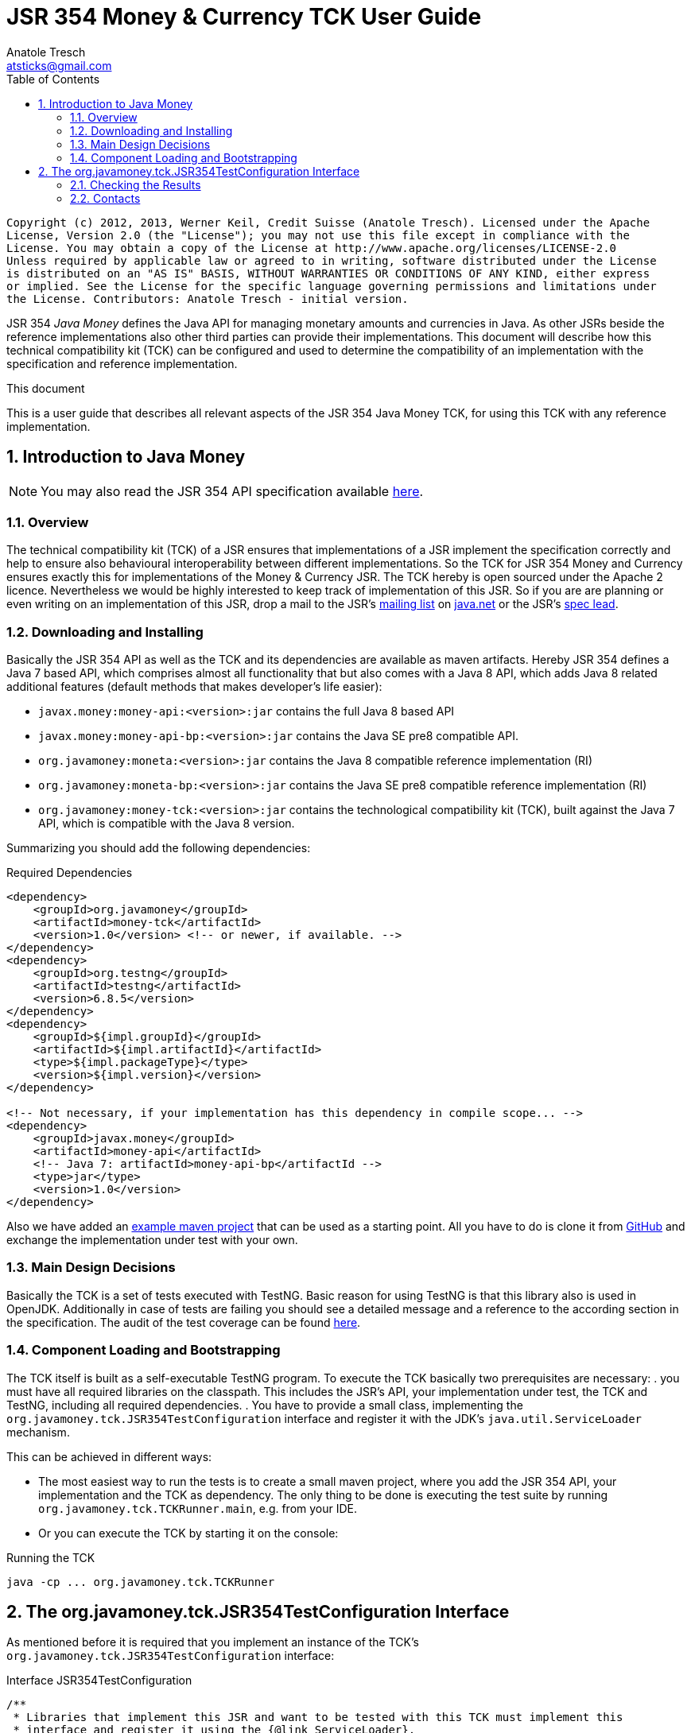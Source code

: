 JSR 354 Money & Currency TCK User Guide
=======================================
Anatole Tresch <atsticks@gmail.com>
:Author Initials: ATR
:source-highlighter: coderay
:toc:
:icons:
:numbered:
:website: http://javamoney.org/
:imagesdir: src\main\asciidoc\images
:iconsdir: src\main\asciidoc\images/icons
:data-uri:

---------------------------------------------------------------------------------------------------
Copyright (c) 2012, 2013, Werner Keil, Credit Suisse (Anatole Tresch). Licensed under the Apache
License, Version 2.0 (the "License"); you may not use this file except in compliance with the
License. You may obtain a copy of the License at http://www.apache.org/licenses/LICENSE-2.0
Unless required by applicable law or agreed to in writing, software distributed under the License
is distributed on an "AS IS" BASIS, WITHOUT WARRANTIES OR CONDITIONS OF ANY KIND, either express
or implied. See the License for the specific language governing permissions and limitations under
the License. Contributors: Anatole Tresch - initial version.
---------------------------------------------------------------------------------------------------

JSR 354 'Java Money' defines the Java API for managing monetary amounts and currencies in Java. As other
JSRs beside the reference implementations also other third parties can provide their implementations. This document will
describe how this technical compatibility kit (TCK) can be configured and used to determine the compatibility of an
implementation with the specification and reference implementation.

.This document
**********************************************************************
This is a user guide that describes all relevant aspects of the JSR 354
Java Money TCK, for using this TCK with any reference implementation.

**********************************************************************


Introduction to Java Money
--------------------------

[NOTE]
You may also read the JSR 354 API specification available https://jcp.org/en/jsr/detail?id=354[here].

Overview
~~~~~~~~

The technical compatibility kit (TCK) of a JSR ensures that implementations of a JSR implement the specification
correctly and help to ensure also behavioural interoperability between different implementations. So the
TCK for JSR 354 Money and Currency ensures exactly this for implementations of the Money & Currency JSR.
The TCK hereby is open sourced under the Apache 2 licence. Nevertheless we would be highly interested to keep track of
implementation of this JSR. So if you are are planning or even writing on an implementation of this JSR, drop a mail to
the JSR's mailto:jcurrency_mail@javamoney.java.net[mailing list] on http://java.net/project/JavaMoney[java.net] or the
JSR's mailto:atsticks@java.net[spec lead].


Downloading and Installing
~~~~~~~~~~~~~~~~~~~~~~~~~~

Basically the JSR 354 API as well as the TCK and its dependencies are available as maven artifacts.
Hereby JSR 354 defines a Java 7 based API, which comprises almost all functionality that but
also comes with a Java 8 API, which adds Java 8 related additional features (default
methods that makes developer's life easier):

* +javax.money:money-api:<version>:jar+ contains the full Java 8 based API
* +javax.money:money-api-bp:<version>:jar+ contains the Java SE pre8 compatible API.
* +org.javamoney:moneta:<version>:jar+ contains the Java 8 compatible reference implementation (RI)
* +org.javamoney:moneta-bp:<version>:jar+ contains the Java SE pre8 compatible reference implementation (RI)
* +org.javamoney:money-tck:<version>:jar+ contains the technological compatibility kit (TCK), built against
  the Java 7 API, which is compatible with the Java 8 version.

Summarizing you should add the following dependencies:

[source, xml]
.Required Dependencies
---------------------------------------------------------------------------------------
<dependency>
    <groupId>org.javamoney</groupId>
    <artifactId>money-tck</artifactId>
    <version>1.0</version> <!-- or newer, if available. -->
</dependency>
<dependency>
    <groupId>org.testng</groupId>
    <artifactId>testng</artifactId>
    <version>6.8.5</version>
</dependency>
<dependency>
    <groupId>${impl.groupId}</groupId>
    <artifactId>${impl.artifactId}</artifactId>
    <type>${impl.packageType}</type>
    <version>${impl.version}</version>
</dependency>

<!-- Not necessary, if your implementation has this dependency in compile scope... -->
<dependency>
    <groupId>javax.money</groupId>
    <artifactId>money-api</artifactId>
    <!-- Java 7: artifactId>money-api-bp</artifactId -->
    <type>jar</type>
    <version>1.0</version>
</dependency>
---------------------------------------------------------------------------------------

Also we have added an https://github.com/JavaMoney/jsr354-ritest[example maven project] that can be used as a starting
point. All you have to do is clone it from https://github.com/JavaMoney/jsr354-ritest[GitHub] and exchange the
implementation under test with your own.

Main Design Decisions
~~~~~~~~~~~~~~~~~~~~~

Basically the TCK is a set of tests executed with TestNG. Basic reason for using TestNG is that this library also is
used in OpenJDK. Additionally in case of tests are failing you should see a detailed message and a reference to the
according section in the specification. The audit of the test coverage can be found
https://github.com/JavaMoney/jsr354-tck/blob/master/coverage-report[here].

Component Loading and Bootstrapping
~~~~~~~~~~~~~~~~~~~~~~~~~~~~~~~~~~~

The TCK itself is built as a self-executable TestNG program. To execute the TCK basically two prerequisites are
necessary:
. you must have all required libraries on the classpath. This includes the JSR's API, your implementation under test,
  the TCK and TestNG, including all required dependencies.
. You have to provide a small class, implementing the +org.javamoney.tck.JSR354TestConfiguration+ interface and
  register it with the JDK's +java.util.ServiceLoader+ mechanism.

This can be achieved in different ways:

* The most easiest way to run the tests is to create a small maven project, where you add the JSR 354 API, your
implementation and the TCK as dependency. The only thing to be done is executing the test suite by running
+org.javamoney.tck.TCKRunner.main+, e.g. from your IDE.
* Or you can execute the TCK by starting it on the console:

[source, listing]
.Running the TCK
---------------------------------------------------------------------------------------
java -cp ... org.javamoney.tck.TCKRunner
---------------------------------------------------------------------------------------

The org.javamoney.tck.JSR354TestConfiguration Interface
-------------------------------------------------------

As mentioned before it is required that you implement an instance of the TCK's
+org.javamoney.tck.JSR354TestConfiguration+ interface:

[source, java]
.Interface JSR354TestConfiguration
---------------------------------------------------------------------------------------
/**
 * Libraries that implement this JSR and want to be tested with this TCK must implement this
 * interface and register it using the {@link ServiceLoader}.
 *
 * @author Anatole Tresch
 */
public interface JSR354TestConfiguration{

    /**
     * Return a collection with all {@link MonetaryAmount} classes that are implemented. The list
     * must not be empty and should contain <b>every</b> amount class implemented.<br/>
     * This enables the TCK to check in addition to the basic implementation compliance, if
     * according {@link MonetaryAmountFactoryProviderSpi} are registered/available correctly.
     *
     * @return a collection with all implemented amount classes, not null.
     */
    Collection<Class> getAmountClasses();

    /**
     * List a collection of {@link CurrencyUnit} implementation.<br/>
     * This enables the TCK to check the basic implementation compliance,
     *
     * @return
     */
    Collection<Class> getCurrencyClasses();


    /**
     * This method allows to let instances of MonetaryOperator to be tested for requirements and recommendations.
     *
     * @return the list of operators to be checked, not null. It is allowed to return an empty list here, which will
     * disable TCK tests for MonetaryOperator instances.
     */
    Collection<MonetaryOperator> getMonetaryOperators4Test();

}
---------------------------------------------------------------------------------------

Following find the example implementation that is used for testing the _moneta_ reference implementation:

[source,java]
.TestSetup for the Moneta Reference Implementation
---------------------------------------------------------------------------------------
/**
 * Created by Anatole on 14.06.2014.
 */
public final class MonetaTCKSetup implements JSR354TestConfiguration{

    @Override
    public Collection<Class> getAmountClasses() {
            return Arrays
                    .asList(new Class[]{FastMoney.class,FastMoney.class});
    }

    @Override
    public Collection<Class> getCurrencyClasses() {
        try{
            return Arrays
                    .asList(new Class[] { Class.forName("org.javamoney.moneta.internal.JDKCurrencyAdapter")});
        }
        catch(ClassNotFoundException e){
            e.printStackTrace();
            throw new RuntimeException("Currency class not lodable: org.javamoney.moneta.internal.JDKCurrencyAdapter");
        }
    }

    @Override
    public Collection<MonetaryOperator> getMonetaryOperators4Test(){
        List<MonetaryOperator> ops = new ArrayList<>();
        ops.add(MonetaryFunctions.majorPart());
        ops.add(MonetaryFunctions.minorPart());
        ops.add(MonetaryFunctions.percent(BigDecimal.ONE));
        ops.add(MonetaryFunctions.percent(3.5));
        ops.add(MonetaryFunctions.permil(10.3));
        ops.add(MonetaryFunctions.permil(BigDecimal.ONE));
        ops.add(MonetaryFunctions.permil(10.5, MathContext.DECIMAL32));
        ops.add(MonetaryFunctions.reciprocal());
        ops.add(Monetary.getRounding());
        ops.add(MonetaryConversions.getConversion("EUR"));
        return ops;
    }

}
---------------------------------------------------------------------------------------

You must register your implementation with the +java.util.ServiceLoader+. This is done by adding the
following configuration file to your classpath:

[source, listing]
.Configuring the TCK Test Setup
---------------------------------------------------------------------------------------
META-INF
  \_ services
      \_ org.javamoney.tck.JSR354TestConfiguration
---------------------------------------------------------------------------------------

The 'org.javamoney.tck.JSR354TestConfiguration' file should contain exactly one line with the fully qualified
class name of your implementation provided:

[source, listing]
.Contents of the org.javamoney.tck.JSR354TestConfiguration file
---------------------------------------------------------------------------------------
com.mycomp.mymoney-lib.TCKSetup
---------------------------------------------------------------------------------------



Checking the Results
~~~~~~~~~~~~~~~~~~~~

Test execution is logged verbosely on the runtime console. Additionally after TCK execution you should find a folder
+tck-results+ within your working directory, containing the TestNG result in html (index.html) or xml format. Find
following an example output from testing the reference implementation:

[source, listing]
.Example TCK Console Output
---------------------------------------------------------------------------------------
... (Basic Trace Output)

===============================================
JSR354-TCK - Commons, version 1.0
Total tests run: 219, Failures: 0, Skips: 0
===============================================


*****************************************************************************************
**** JSR 354 - Money & Currency, Technical Compatibility Kit, version 1.0
*****************************************************************************************

Executed on Sun Aug 24 00:38:44 CEST 2014

[SUCCESS] 4.2.1 Ensure registered CurrencyUnit classes are Comparable.(ModellingCurrenciesTest#testCurrencyClassesComparable)
[SUCCESS] 4.2.1 Ensure registered CurrencyUnit classes implement hashCode.(ModellingCurrenciesTest#testCurrencyClassesEqualsHashcode)
[SUCCESS] 4.2.1 Test currencies provided have correct ISO 3-letter currency codes.(ModellingCurrenciesTest#testEnforce3LetterCode4ISO)
[SUCCESS] 4.2.1 Ensure TCK has CurrencyUnit classes configured.(ModellingCurrenciesTest#testEnsureCurrencyUnit)
[SUCCESS] 4.2.1 Test currencies provided equal at least currencies from java.util.Currency.(ModellingCurrenciesTest#testEqualISOCurrencies)
[SUCCESS] 4.2.1 Test currencies provided have correct default fraction digits and numeric code.(ModellingCurrenciesTest#testISOCodes)
[SUCCESS] 4.2.1 Ensure registered CurrencyUnit classes implement equals.(ModellingCurrenciesTest#testImplementsEquals)
[SUCCESS] 4.2.1 Ensure registered CurrencyUnit classes are serializable.(ModellingCurrenciesTest#testImplementsSerializable)
[SUCCESS] 4.2.1 Ensure registered CurrencyUnit classes are immutable.(ModellingCurrenciesTest#testIsImmutable)
[SUCCESS] 4.2.2 For each amount class, test absolute().(ModellingMonetaryTest#testAbsolute)
[SUCCESS] 4.2.2 For each amount class, check m1.add(m2), m1, m2 = mixed fractions.(ModellingMonetaryTest#testAddMixedFractions)
[SUCCESS] 4.2.2 For each amount class, check m1.add(m2), m1, m2 = mixed ints.(ModellingMonetaryTest#testAddMixedIntegers)
[SUCCESS] 4.2.2 For each amount class, check m1.add(m2), m1 <0, m2<0.(ModellingMonetaryTest#testAddNegativeIntegers)
[SUCCESS] 4.2.2 For each amount class, check m1.add(m2), m2 is fraction.(ModellingMonetaryTest#testAddPositiveFractions)
[SUCCESS] 4.2.2 For each amount class, check m1.add(m2), m1 >0, m2>0.(ModellingMonetaryTest#testAddPositiveIntegers)
[SUCCESS] 4.2.2 For each amount class, ensure ArithemticException is thrown when adding exceeding values.(ModellingMonetaryTest#testAdd_ExceedsCapabilities)
[SUCCESS] 4.2.2 For each amount class, ensure currency compatibility is working.(ModellingMonetaryTest#testAdd_IncompatibleCurrencies)
[SUCCESS] 4.2.2 For each amount class, ensure NullPointerException is thrown when calling m.add(null).(ModellingMonetaryTest#testAdd_Null)
[SUCCESS] 4.2.2 For each amount class, ensure m2 = m1,add(0) -> m1==m2.(ModellingMonetaryTest#testAdd_Zero)
[SUCCESS] 4.2.2 Ensure amount can be created with all default currencies.(ModellingMonetaryTest#testCurrencyCode)
[SUCCESS] 4.2.2 For each amount class, ensure correct division.(ModellingMonetaryTest#testDivide)
[SUCCESS] 4.2.2 For each amount class, ensure correct divideAndRemainder().(ModellingMonetaryTest#testDivideAndRemainder)
[SUCCESS] 4.2.2 For each amount class, ensure divideAndRemainder(null) throws a NullPointerException.(ModellingMonetaryTest#testDivideAndRemainderNull)
[SUCCESS] 4.2.2 For each amount class, ensure divideAndRemainder(1) returns same instance.(ModellingMonetaryTest#testDivideAndRemainderOne)
[SUCCESS] 4.2.2 For each amount class, ensure correct divideAndRemainderZero().(ModellingMonetaryTest#testDivideAndRemainderZero)
[SUCCESS] 4.2.2 For each amount class, ensure divide by null throws NullPointerException.(ModellingMonetaryTest#testDivideNull)
[SUCCESS] 4.2.2 For each amount class, ensure divide 1 returns same instance.(ModellingMonetaryTest#testDivideOne)
[SUCCESS] 4.2.2 For each amount class, ensure correct division with int values.(ModellingMonetaryTest#testDivideToIntegralValue)
[SUCCESS] 4.2.2 For each amount class, ensure divide(0) throws ArithmeticException.(ModellingMonetaryTest#testDivideZero)
[SUCCESS] 4.2.2 Ensure Monetary.getAmountTypes() is not null and not empty.(ModellingMonetaryTest#testEnsureMonetaryAmount)
[SUCCESS] 4.2.2 Ensure amounts created return correct getMonetaryContext().(ModellingMonetaryTest#testGetMonetaryContext)
[SUCCESS] 4.2.2 Ensure amounts created return correct getNumber().(ModellingMonetaryTest#testGetNumber)
[SUCCESS] 4.2.2 For each amount class, test iis immutable.(ModellingMonetaryTest#testImmutable)
[SUCCESS] 4.2.2 For each amount class, test is Comparable.(ModellingMonetaryTest#testImplementComparable)
[SUCCESS] 4.2.2 For each amount class, test implements equals().(ModellingMonetaryTest#testImplementsEquals)
[SUCCESS] 4.2.2 For each amount class, test implements hashCode().(ModellingMonetaryTest#testImplementsHashCode)
[SUCCESS] 4.2.2 For each amount class, test isNegative().(ModellingMonetaryTest#testIsNegative)
[SUCCESS] 4.2.2 For each amount class, test isNegativeOrZero().(ModellingMonetaryTest#testIsNegativeOrZero)
[SUCCESS] 4.2.2 For each amount class, test isPositive().(ModellingMonetaryTest#testIsPositive)
[SUCCESS] 4.2.2 For each amount class, test isPositiveOrZero().(ModellingMonetaryTest#testIsPositiveOrZero)
[SUCCESS] 4.2.2 For each amount class, test isZero().(ModellingMonetaryTest#testIsZero)
[SUCCESS] 4.2.2 For each amount class, test isZero(), advanced.(ModellingMonetaryTest#testIsZeroAdvanced)
[SUCCESS] 4.2.2 For each amount class, access factory and create amounts.(ModellingMonetaryTest#testMonetaryAmountFactories)
[SUCCESS] 4.2.2 For each amount class, check multiple instances are not equal.(ModellingMonetaryTest#testMonetaryAmountFactories_CreateWithCurrencies)
[SUCCESS] 4.2.2 For each amount class, check new amounts with explcit MonetaryContext.(ModellingMonetaryTest#testMonetaryAmountFactories_CreateWithMonetaryContext)
[SUCCESS] 4.2.2 For each amount class, check new amounts are not equal for different currencies and contexts.(ModellingMonetaryTest#testMonetaryAmountFactories_CreateWithMonetaryContextNumberAndCurrency)
[SUCCESS] 4.2.2 For each amount class, access factory and create amounts, ensure amounts are equal if theyshould.(ModellingMonetaryTest#testMonetaryAmountFactories_InstancesMustBeEqual)
[SUCCESS] 4.2.2 For each amount class, check new amounts are not equal.(ModellingMonetaryTest#testMonetaryAmountFactories_InstantesMustBeNotEqual)
[SUCCESS] 4.2.2 For each amount class, check isEqualTo().(ModellingMonetaryTest#testMonetaryAmount_isEqualTo)
[SUCCESS] 4.2.2 For each amount class, check isEqualTo(), regardless different MonetaryContext instances.(ModellingMonetaryTest#testMonetaryAmount_isEqualToRegardlessMonetaryContext)
[SUCCESS] 4.2.2 For each amount class, check isEqualTo(), regardless implementation type.(ModellingMonetaryTest#testMonetaryAmount_isEqualToRegardlessType)
[SUCCESS] 4.2.2 For each amount class, check isGreaterThan().(ModellingMonetaryTest#testMonetaryAmount_isGreaterThan)
[SUCCESS] 4.2.2 For each amount class, check isGreaterThanOrEquals().(ModellingMonetaryTest#testMonetaryAmount_isGreaterThanOrEquals)
[SUCCESS] 4.2.2 For each amount class, check isLessThan().(ModellingMonetaryTest#testMonetaryAmount_isLessThan)
[SUCCESS] 4.2.2 For each amount class, check isLessThanOrEqualTo().(ModellingMonetaryTest#testMonetaryAmount_isLessThanOrEqualTo)
[SUCCESS] 4.2.2 For each amount class, ensure multiplication with exceeding values throws ArithmeticException.(ModellingMonetaryTest#testMultiplyExceedsCapabilities)
[SUCCESS] 4.2.2 For each amount class, ensure multiplication of null throws NullPointerException.(ModellingMonetaryTest#testMultiplyNull)
[SUCCESS] 4.2.2 For each amount class, ensure multiplication by one returns same instance.(ModellingMonetaryTest#testMultiplyOne)
[SUCCESS] 4.2.2 For each amount class, ensure correct multiplication of decimal values.(ModellingMonetaryTest#testMultiply_Decimals)
[SUCCESS] 4.2.2 For each amount class, ensure correct multiplication of int values.(ModellingMonetaryTest#testMultiply_Integral)
[SUCCESS] 4.2.2 For each amount class, test negate().(ModellingMonetaryTest#testNegate)
[SUCCESS] 4.2.2 For each amount class, test query().(ModellingMonetaryTest#testQuery)
[SUCCESS] 4.2.2 For each amount class, test query(), MonetaryQuery throws exception, MonetaryException expected.(ModellingMonetaryTest#testQueryInvalidQuery)
[SUCCESS] 4.2.2 For each amount class, test query(null), NullPointerException expected.(ModellingMonetaryTest#testQueryNull)
[SUCCESS] 4.2.2 For each amount class, ensure correct results for remainder.(ModellingMonetaryTest#testRemainder)
[SUCCESS] 4.2.2 For each amount class, ensure remainder(null), throws NullPointerException.(ModellingMonetaryTest#testRemainderNull)
[SUCCESS] 4.2.2 For each amount class, ensure remainder(0), double, throws ArithmeticException.(ModellingMonetaryTest#testRemainderZero_Double)
[SUCCESS] 4.2.2 For each amount class, ensure remainder(0), long, throws ArithmeticException.(ModellingMonetaryTest#testRemainderZero_Long)
[SUCCESS] 4.2.2 For each amount class, ensure remainder(0), Number, throws ArithmeticException.(ModellingMonetaryTest#testRemainderZero_Number)
[SUCCESS] 4.2.2 For each amount class, ensure scaleByPowerOfTen(1) returns correct results.(ModellingMonetaryTest#testScaleByPowerOfTen)
[SUCCESS] 4.2.2 For each amount class, test signum().(ModellingMonetaryTest#testSignum)
[SUCCESS] 4.2.2 For each amount class, ensure correct subtraction of mixed fractions.(ModellingMonetaryTest#testSubtractMixedFractions)
[SUCCESS] 4.2.2 For each amount class, ensure correct subtraction of mixed ints.(ModellingMonetaryTest#testSubtractMixedIntegers)
[SUCCESS] 4.2.2 For each amount class, ensure correct subtraction of negative ints.(ModellingMonetaryTest#testSubtractNegativeIntegers)
[SUCCESS] 4.2.2 For each amount class, ensure correct subtraction of positive fractions.(ModellingMonetaryTest#testSubtractPositiveFractions)
[SUCCESS] 4.2.2 For each amount class, ensure correct subtraction of positive ints.(ModellingMonetaryTest#testSubtractPositiveIntegers)
[SUCCESS] 4.2.2 For each amount class, ensure subtraction with exceeding capabilities throws ArithmeticException.(ModellingMonetaryTest#testSubtract_ExceedsCapabilities)
[SUCCESS] 4.2.2 For each amount class, ensure subtraction with invalid currency throws MonetaryException.(ModellingMonetaryTest#testSubtract_IncompatibleCurrencies)
[SUCCESS] 4.2.2 For each amount class, ensure subtraction with null throws NullPointerException.(ModellingMonetaryTest#testSubtract_Null)
[SUCCESS] 4.2.2 For each amount class, ensure subtraction of 0 returns same instance.(ModellingMonetaryTest#testSubtract_Zero)
[SUCCESS] 4.2.2 For each amount class, test with().(ModellingMonetaryTest#testWith)
[SUCCESS] 4.2.2 For each amount class, test with().(ModellingMonetaryTest#testWith4ProvidedOperators)
[SUCCESS] 4.2.2 Bad case: For each amount class, test with(), operator throws exception.(ModellingMonetaryTest#testWithInvalidOperator)
[SUCCESS] 4.2.2 Bad case: For each amount class, test with(null), expected NullPointerException.(ModellingMonetaryTest#testWithNull)
[SUCCESS] 4.2.2 Bad case: For each amount class, test with(), operator throws exception.(ModellingMonetaryTest#testWithNull4ProvidedOperators)
[SUCCESS] 4.2.6 Ensure MonetaryAmountFactory instances are accessible for all amount types under test.(CreatingMonetaryTest#testAccessToMonetaryAmountFactory)
[SUCCESS] 4.2.6 Bad case: For each MonetaryAmount Factory: Create zero amounts from a factory with an invalid currency.(CreatingMonetaryTest#testMonetaryAmountFactoryCreateAmountsWithInvalidCurrency)
[SUCCESS] 4.2.6 Bad case: For each MonetaryAmount Factory: Create zero amounts from a factory with an invalid MonetaryContext.(CreatingMonetaryTest#testMonetaryAmountFactoryCreateAmountsWithInvalidMonetaryContext)
[SUCCESS] 4.2.6 Bad case: For each MonetaryAmount Factory: Create negative amounts, with no currency, expect MonetaryException.(CreatingMonetaryTest#testMonetaryAmountFactoryCreateNegativeInvalidContext_BadCase)
[SUCCESS] 4.2.6 Bad case: For each MonetaryAmount Factory: Create negative amounts, with invalid currency, expect MonetaryException.(CreatingMonetaryTest#testMonetaryAmountFactoryCreateNegativeInvalidCurrency_BadCase)
[SUCCESS] 4.2.6 Bad case: For each MonetaryAmount Factory: Create negative amounts, with no currency, expect MonetaryException.(CreatingMonetaryTest#testMonetaryAmountFactoryCreateNegativeNoCurrency_BadCase)
[SUCCESS] 4.2.6 For each MonetaryAmount Factory: Create positive amounts.(CreatingMonetaryTest#testMonetaryAmountFactoryCreatePositiveAmountsWitCurrencies)
[SUCCESS] 4.2.6 For each MonetaryAmount Factory: Create positive amounts with explicit MonetaryContext.(CreatingMonetaryTest#testMonetaryAmountFactoryCreatePositiveAmountsWithContexts)
[SUCCESS] 4.2.6 For each MonetaryAmount Factory: Create positive amounts using doubles with explicit MonetaryContext (precision/scale).(CreatingMonetaryTest#testMonetaryAmountFactoryCreatePositiveAmountsWithContexts2)
[SUCCESS] 4.2.6 For each MonetaryAmount Factory: Create positive amounts using BigDecimal with explicit MonetaryContext (precision/scale).(CreatingMonetaryTest#testMonetaryAmountFactoryCreatePositiveAmountsWithContexts3)
[SUCCESS] 4.2.6 Bad case: For each MonetaryAmount Factory: Create positive amounts using invalid numbers, expecting ArithemticException thrown.(CreatingMonetaryTest#testMonetaryAmountFactoryCreatePositiveAmountsWithInvalidNumber)
[SUCCESS] 4.2.6 Bad case: For each MonetaryAmount Factory: Create negative amounts with an invalid currency, expecting MonetaryException thrown.(CreatingMonetaryTest#testMonetaryAmountFactoryCreatePositiveInvalidContext_BadCase)
[SUCCESS] 4.2.6 Bad case: For each MonetaryAmount Factory: Create negative amounts with an invalid currency, expecting MonetaryException thrown.(CreatingMonetaryTest#testMonetaryAmountFactoryCreatePositiveInvalidCurrency_BadCase)
[SUCCESS] 4.2.6 Bad case: For each MonetaryAmount Factory: Create negative amounts without currency, expecting MonetaryException thrown.(CreatingMonetaryTest#testMonetaryAmountFactoryCreatePositiveNoCurrency_BadCase)
[SUCCESS] 4.2.6 Ensure MonetaryAmountFactory instances support creation of 0 amounts, with explicit MonetaryContext.(CreatingMonetaryTest#testMonetaryAmountFactoryCreateZeroAmountsWithDiffContexts)
[SUCCESS] 4.2.6 Ensure MonetaryAmountFactory instances support creation of 0 amounts, with different explicit MonetaryContext.(CreatingMonetaryTest#testMonetaryAmountFactoryCreateZeroAmountsWithDiffContexts2)
[SUCCESS] 4.2.6 Ensure MonetaryAmountFactory instances support creation of 0 amounts, with different explicit MonetaryContext (precision, scale).(CreatingMonetaryTest#testMonetaryAmountFactoryCreateZeroAmountsWithDiffContexts3)
[SUCCESS] 4.2.6 Ensure MonetaryAmountFactory instances support creation of 0 amounts.(CreatingMonetaryTest#testMonetaryAmountFactoryCreateZeroAmountsWithDiffCurrencies)
[SUCCESS] 4.2.6 Ensure MonetaryAmountFactory instances accessible for all amount types under test return correct min/max MonetaryContext.(CreatingMonetaryTest#testMonetaryAmountFactoryMinMaxCapabilities)
[SUCCESS] 4.2.6 Ensure MonetaryAmountFactory instances accessible for all amount types under test return correct min/max MonetaryContext (min <= max).(CreatingMonetaryTest#testMonetaryAmountFactoryMinMaxCapabilities_Compare)
[SUCCESS] 4.2.6 For each MonetaryAmount Factory: Create negative amounts.(CreatingMonetaryTest#testMonetaryAmountFactoryNegativePositiveAmountsWitCurrencies)
[SUCCESS] 4.2.6 For each MonetaryAmount Factory: Create negative amounts, with explicit MonetaryContext.(CreatingMonetaryTest#testMonetaryAmountFactoryNegativePositiveAmountsWithContexts)
[SUCCESS] 4.2.6 For each MonetaryAmount Factory: Create negative amounts, with explicit MonetaryContext.(CreatingMonetaryTest#testMonetaryAmountFactoryNegativePositiveAmountsWithContexts2)
[SUCCESS] 4.2.6 For each MonetaryAmount Factory: Create negative amounts, with explicit MonetaryContext.(CreatingMonetaryTest#testMonetaryAmountFactoryNegativePositiveAmountsWithContexts3)
[SUCCESS] 4.2.6 Bad case: For each MonetaryAmount Factory: Create negative amounts, with invalid numeric value, expect ArithmeticException.(CreatingMonetaryTest#testMonetaryAmountFactoryNegativePositiveAmountsWithInvalidNumber)
[SUCCESS] 4.2.6 Ensure MonetaryAmountFactory instances accessible for all amount types under test return correct amount type.(CreatingMonetaryTest#testMonetaryAmountFactoryReturnsCorrectType)
[SUCCESS] 4.2.2 Checks if a correct Double value is returned, no truncation is allowed to be performed.(ExternalizingNumericValueTest#testDoubleNegative)
[SUCCESS] 4.2.3 Check if a correct double value is returned, truncation is allowed to be performed (but is not necessary).(ExternalizingNumericValueTest#testDoubleValueWithTruncationZero)
[SUCCESS] 4.2.3 Checks if a correct double value is returned, truncation is allowed to be performed.(ExternalizingNumericValueTest#testDoubleWithTruncationNegative)
[SUCCESS] 4.2.3 Checks if a correct Integer value is returned, no truncation is allowed to be performed.(ExternalizingNumericValueTest#testIntegerNegative)
[SUCCESS] 4.2.3 Check if a correct integer value is returned, truncation is allowed to be performed. Check should be done for every JDK type supported.(ExternalizingNumericValueTest#testIntegerValueWithTruncationZero)
[SUCCESS] 4.2.3 Check if a correct integer value is returned, truncation is allowed to be performed..(ExternalizingNumericValueTest#testIntegerWithTruncationNegative)
[SUCCESS] 4.2.3 Check if a correct integer value is returned, no truncation is  allowed to be performed.(ExternalizingNumericValueTest#testIntegerZero)
[SUCCESS] 4.2.3 Checks if a correct negative long value is returned, no truncation is allowed to be performed.(ExternalizingNumericValueTest#testLongNegative)
[SUCCESS] 4.2.3 Check if a correct long value is returned, truncation is allowed to be performed. Check should be done for every JDK type supported.(ExternalizingNumericValueTest#testLongValueWithTruncationZero)
[SUCCESS] 4.2.3 Checks if a correct long value is returned, truncation is allowed to be performed.(ExternalizingNumericValueTest#testLongWithTruncationNegative)
[SUCCESS] 4.2.3 Check if a correct long zero value is returned, no truncation is  allowed to be performed.(ExternalizingNumericValueTest#testLongZero)
[SUCCESS] 4.2.3 Ensure NumberValue numberValue() works correnctly.(ExternalizingNumericValueTest#testNumberTypeNegative)
[SUCCESS] 4.2.3 Checks if number type is not null and returning a concrete (no abstract class or interface).(ExternalizingNumericValueTest#testNumberTypeZero)
[SUCCESS] 4.2.3 Checks if a correct long value is returned, truncation is allowed to be performed. Check should be done for every JDK type.(ExternalizingNumericValueTest#testNumberValueWithTruncationNegative)
[SUCCESS] 4.2.3 Checks if a correct double value is returned, truncation is allowed to be performed. Check should be done for every JDK type.(ExternalizingNumericValueTest#testNumberValueWithTruncationNegative_Double)
[SUCCESS] 4.2.3 Checks if a correct double value is returned, truncation is allowed to be performed. Check should be done for every JDK type.(ExternalizingNumericValueTest#testNumberValueWithTruncationNegative_Float)
[SUCCESS] 4.2.3 Checks if a correct int value is returned, truncation is allowed to be performed. Check should be done for every JDK type.(ExternalizingNumericValueTest#testNumberValueWithTruncationNegative_Integer)
[SUCCESS] 4.2.3 Checks if a correct Number value is returned, truncation is allowed to be performed. Check should be done for every JDK type.(ExternalizingNumericValueTest#testNumberValueWithTruncationNegative_Long)
[SUCCESS] 4.2.3 Checks if a correct double value is returned, truncation is allowed to be performed. Check should be done for every JDK type.(ExternalizingNumericValueTest#testNumberValueWithTruncationNegative_Short)
[SUCCESS] 4.2.3 Check if a correct Number value is returned, truncation is allowed to be performed. Check should be done for every JDK type supported.(ExternalizingNumericValueTest#testNumberValueWithTruncationZero)
[SUCCESS] 4.2.3 Check if a correct long zero value is returned, no truncation is  allowed to be performed.(ExternalizingNumericValueTest#testNumberValueZero)
[SUCCESS] 4.2.3 Check if a correct number value is returned, truncation is  allowed to be performed. Check should be done for every JDK type supported.(ExternalizingNumericValueTest#testNumberWithTruncationNegative)
[SUCCESS] 4.2.3 Test correct precision values, including border cases.(ExternalizingNumericValueTest#testPrecisionNegative)
[SUCCESS] 4.2.3 Ensure NumberValue getPrecision() works correctly.(ExternalizingNumericValueTest#testPrecisionValues)
[SUCCESS] 4.2.3 Check if a correct precision value is returned. Check should be done for every JDK type supported.(ExternalizingNumericValueTest#testPrecisionZero)
[SUCCESS] 4.2.3 Amount types do not return a NumberValue of null.(ExternalizingNumericValueTest#testReturningNumberValueIsNotNull)
[SUCCESS] 4.2.3 Test correct scale values, including border cases.(ExternalizingNumericValueTest#testScaleNegative)
[SUCCESS] 4.2.3 Ensure NumberValue getScale() works correctly.(ExternalizingNumericValueTest#testScaleValues)
[SUCCESS] 4.2.3 Check if a correct scale value is returned. Check should be done for every JDK type supported.(ExternalizingNumericValueTest#testScaleZero)
[SUCCESS] 4.2.3 Ensure NumberValue doubleValue(), doubleValueExact() provide correct values.(ExternalizingNumericValueTest#testValidDouble)
[SUCCESS] 4.2.3 Ensure NumberValue doubleValue() is truncated.(ExternalizingNumericValueTest#testValidDoubleWithTruncation)
[SUCCESS] 4.2.3 Ensure NumberValue intValue(), intValueExact() provide correct values.(ExternalizingNumericValueTest#testValidInteger)
[SUCCESS] 4.2.3 Ensure NumberValue intValue() is truncated.(ExternalizingNumericValueTest#testValidIntegerWithTruncation)
[SUCCESS] 4.2.3 Ensure NumberValue longValue(), longValueExact() provide correct values.(ExternalizingNumericValueTest#testValidLong)
[SUCCESS] 4.2.3 Ensure NumberValue longValue() is truncated.(ExternalizingNumericValueTest#testValidLongWithTruncation)
[SUCCESS] 4.2.3 Ensure NumberValue asType(BigDecimal.class) provides correct values.(ExternalizingNumericValueTest#testValidNumberBD)
[SUCCESS] 4.2.3 Ensure NumberValue asType(BigInteger.class) provides correct values.(ExternalizingNumericValueTest#testValidNumberBI)
[SUCCESS] 4.2.3 Ensure NumberValue byteValue() is truncated.(ExternalizingNumericValueTest#testValidNumberWithTruncation_Byte)
[SUCCESS] 4.2.3 Ensure NumberValue doubleValue() is truncated.(ExternalizingNumericValueTest#testValidNumberWithTruncation_Double)
[SUCCESS] 4.2.3 Ensure NumberValue floatValue() is truncated.(ExternalizingNumericValueTest#testValidNumberWithTruncation_Float)
[SUCCESS] 4.2.3 Ensure NumberValue intValue() is truncated correctly.(ExternalizingNumericValueTest#testValidNumberWithTruncation_Integer)
[SUCCESS] 4.2.3 Ensure NumberValue shortValue() is truncated.(ExternalizingNumericValueTest#testValidNumberWithTruncation_Short)
[SUCCESS] 4.2.4 Ensures the result of all operators under test is of the same class as the input.(FunctionalExtensionPointsTest#testOperatorReturnTypeEqualsParameter)
[SUCCESS] 4.2.7 Access named roundings and ensure TCK named roundings are registered.(AccessingCurrenciesAmountsRoundingsTest#testAccessCustomRoundings)
[SUCCESS] 4.2.7 Ensure Monetary instances are available, for all registered currencies.(AccessingCurrenciesAmountsRoundingsTest#testAccessRoundingsForCustomCurrencies_Default)
[SUCCESS] 4.2.7 Ensure Monetary instances are available, also for any custom currency (not registered).(AccessingCurrenciesAmountsRoundingsTest#testAccessRoundingsForCustomCurrencies_Explicit)
[SUCCESS] 4.2.7 Expected NullPointerException accessing a rounding with 'Monetary.getRounding(null)'.(AccessingCurrenciesAmountsRoundingsTest#testAccessRoundingsForCustomCurrencies_Explicit_Null)
[SUCCESS] 4.2.7 Ensure NullPointerException is thrown for 'Monetary.getRounding((RoundingContext) null)'.(AccessingCurrenciesAmountsRoundingsTest#testAccessRoundingsWithMonetaryContext_Null)
[SUCCESS] 4.2.7 Ensure correct MonetaryRounding returned for a mathematical RoundingQuery.(AccessingCurrenciesAmountsRoundingsTest#testAccessRoundingsWithRoundingContext)
[SUCCESS] 4.2.7 Test if Monetary provides all ISO related entries similar to java.util.Currency.(AccessingCurrenciesAmountsRoundingsTest#testAllISOCurrenciesAvailable)
[SUCCESS] 4.2.7 Test if Monetary provides all locale related entries similar to java.util.Currency.(AccessingCurrenciesAmountsRoundingsTest#testAllLocaleCurrenciesAvailable)
[SUCCESS] 4.2.7 Ensure a default MonetaryAmountFactory is available.(AccessingCurrenciesAmountsRoundingsTest#testAmountDefaultType)
[SUCCESS] 4.2.7 Ensure correct query function, Monetary.getAmountFactories should return factoryfor explicit acquired amount types.(AccessingCurrenciesAmountsRoundingsTest#testAmountQueryType)
[SUCCESS] 4.2.7 Ensure amount factories are accessible for all types available in Monetary.(AccessingCurrenciesAmountsRoundingsTest#testAmountTypesInstantiatable)
[SUCCESS] 4.2.7 Ensure amount classes to test are setup and registered/available in Monetary.(AccessingCurrenciesAmountsRoundingsTest#testAmountTypesProvided)
[SUCCESS] 4.2.7 Test if Monetary provides correct ISO related entries similar to java.util.Currency.(AccessingCurrenciesAmountsRoundingsTest#testCorrectISOCodes)
[SUCCESS] 4.2.7 Test if Monetary provides correct locale related entries similar to java.util.Currency.(AccessingCurrenciesAmountsRoundingsTest#testCorrectLocales)
[SUCCESS] 4.2.7 Test if Monetary provides customized locale identified currencies.(AccessingCurrenciesAmountsRoundingsTest#testCustomCurrencies)
[SUCCESS] 4.2.7 Access custom roundings and ensure correct functionality.(AccessingCurrenciesAmountsRoundingsTest#testCustomRoundings)
[SUCCESS] 4.2.7 Ensure MonetaryException is thrown for accessing invalid named rounding.(AccessingCurrenciesAmountsRoundingsTest#testCustomRoundings_Foo)
[SUCCESS] 4.2.7 Ensure NullPointerException is thrown for Monetary.getRounding((String) null).(AccessingCurrenciesAmountsRoundingsTest#testCustomRoundings_Null)
[SUCCESS] 4.3.1 Access Conversion to term currency code XXX for all providers that support according conversion, ifavailable a non-null CurrencyConversion must be provided.(MonetaryConversionsTest#testConversionsAreAvailable)
[SUCCESS] 4.3.1 Access Conversion by query to term currency XXX for all providers that support according conversion, ifavailable a non-null CurrencyConversion must be provided.(MonetaryConversionsTest#testConversionsAreAvailableWithQuery)
[SUCCESS] 4.3.1 Access and test the default conversion provider chain.(MonetaryConversionsTest#testDefaultProviderChainIsDefined)
[SUCCESS] 4.3.1 Access and test the default conversion provider chain, by accessing a defaultCurrencyConversion for term CurrencyUnit CHF.(MonetaryConversionsTest#testDefaultProviderChainIsDefinedDefault)
[SUCCESS] 4.3.1 Access and test the default conversion provider chain, by accessing a defaultCurrencyConversion for term currency code CHF.(MonetaryConversionsTest#testDefaultProviderChainIsDefinedDefault2)
[SUCCESS] 4.3.1 Access and test the default conversion provider chain, by accessing a defaultCurrencyConversion for ConversionQuery.(MonetaryConversionsTest#testDefaultProviderChainIsDefinedDefaultWithContext)
[SUCCESS] 4.3.1 Test if all ExchangeRateProvider instances returns valid ProviderContext.(MonetaryConversionsTest#testProviderMetadata)
[SUCCESS] 4.3.1 Test if all CurrencyConversion instances returns valid ConversionContext, accessed by currency code.(MonetaryConversionsTest#testProviderMetadata2)
[SUCCESS] 4.3.1 Test if all CurrencyConversion instances returns valid ConversionContext, accessed by ConversionQuery/currency code.(MonetaryConversionsTest#testProviderMetadata2WithContext)
[SUCCESS] 4.3.1 Test if all CurrencyConversion instances returns valid ConversionContext, accessed by CurrencyUnit.(MonetaryConversionsTest#testProviderMetadata3)
[SUCCESS] 4.3.1 Test if all CurrencyConversion instances returns valid ConversionContext, accessed by ConversionQuery/CurrencyUnit.(MonetaryConversionsTest#testProviderMetadata3WithContext)
[SUCCESS] 4.3.1 Ensure at least one conversion provider is available, TestRateProvider must be present.(MonetaryConversionsTest#testProvidersAvailable)
[SUCCESS] 4.3.1 Bad case: Access invalid ExchangeRateProvider, expect MonetaryException thrown, using default provider chain.(MonetaryConversionsTest#testUseInvalidProvider)
[SUCCESS] 4.3.1 Bad case: Access invalid ExchangeRateProvider, expect MonetaryException thrown, using explicit provider.(MonetaryConversionsTest#testUseInvalidProviderWithinChain)
[SUCCESS] 4.3.3 Test access of Conversion Rates, using TCK provided rate provider.(ExchangeRatesAndRateProvidersTest#testAccessKnownRates)
[SUCCESS] 4.3.3 Test access to exchange rates from TestRateProvider, using target CUrrencyUnit.(ExchangeRatesAndRateProvidersTest#testAccessKnownRatesAndContext)
[SUCCESS] 4.3.3 Test access to exchange rates from TestRateProvider, using target currency code.(ExchangeRatesAndRateProvidersTest#testAccessKnownRatesWithCodes)
[SUCCESS] 4.3.3  Test access to conversion rates, including known factor, using TestRateProvider.(ExchangeRatesAndRateProvidersTest#testAccessKnownRatesWithCodesAndContext)
[SUCCESS] 4.3.3 Test access to conversion rate for currency codes, using default provider.(ExchangeRatesAndRateProvidersTest#testAccessRates_IdentityRatesWithCodes)
[SUCCESS] 4.3.3 Test access to identity conversion rate for CurrencyUnits, using default provider(ExchangeRatesAndRateProvidersTest#testAccessRates_IdentityRatesWithUnits)
[SUCCESS] 4.3.3 Test access to conversion rate for CurrencyQuery, using default provider.(ExchangeRatesAndRateProvidersTest#testAccessRates_IdentityRatesWithUnitsAndContext)
[SUCCESS] 4.3.3 Bad case: try accessing exchange rates with invalid base currency code.(ExchangeRatesAndRateProvidersTest#testInvalidUsage_InvalidSourceCurrency)
[SUCCESS] 4.3.3 Bad case: try accessing exchange rates with null ConversionQuery.(ExchangeRatesAndRateProvidersTest#testInvalidUsage_InvalidSourceCurrencyAndContext)
[SUCCESS] 4.3.3 Bad case: try accessing exchange rates with invalid term currency code.(ExchangeRatesAndRateProvidersTest#testInvalidUsage_InvalidTargetCurrency)
[SUCCESS] 4.3.3 Bad case: try accessing exchange rates with null base currency code.(ExchangeRatesAndRateProvidersTest#testInvalidUsage_NullSourceCurrency)
[SUCCESS] 4.3.3 Bad case: try accessing exchange rates with null base CurrencyUnit.(ExchangeRatesAndRateProvidersTest#testInvalidUsage_NullSourceCurrencyUnit)
[SUCCESS] 4.3.3 Bad case: try accessing exchange rates with null term currency code.(ExchangeRatesAndRateProvidersTest#testInvalidUsage_NullTargetCurrency)
[SUCCESS] 4.3.3 Bad case: try accessing exchange rates with null term CurrencyUnit.(ExchangeRatesAndRateProvidersTest#testInvalidUsage_NullTargetCurrencyUnit)
[SUCCESS] 4.3.3 Ensure additional ConversionQuery data is passed correctly to SPIs.(ExchangeRatesAndRateProvidersTest#testPassingOverConversionContextToSPIs)
[SUCCESS] 4.3.2 Test successful conversion for CHF -> FOO, using TestRateProvider.(ConvertingAmountsTest#testConversion)
[SUCCESS] 4.3.2 Test correct ExchangeRate is returned for CHF -> FOO, using TestRateProvider.(ConvertingAmountsTest#testConversionComparedWithRate)
[SUCCESS] 4.3.2 Bad case: Access CurrencyConversion with a CurrencyUnit==null, ensure NullPointerException is thrown.(ConvertingAmountsTest#testNullConversion1)
[SUCCESS] 4.3.2 Bad case: Access CurrencyConversion with a currency code==null, ensure NullPointerException is thrown.(ConvertingAmountsTest#testNullConversion2)
[SUCCESS] 4.3.2 Bad case: Try CurrencyConversion to an inconvertible (custom) currency (FOOANY), ensure CurrencyConversionException is thrown.(ConvertingAmountsTest#testUnsupportedConversion)
[SUCCESS] 4.3.4 Test correct rate evaluation for different conversion provider chains, with historic rates.(ProviderChainsTest#testCorrectRateEvaluationInChainHistoric)
[SUCCESS] 4.3.4 Test correct rate evaluation for different conversion provider chains.(ProviderChainsTest#testCorrectRateEvaluationInChain_diffProviders)
[SUCCESS] 4.3.4 Test correct rate evaluation for different conversion provider chains, with duplicate provider entries.(ProviderChainsTest#testCorrectRateEvaluationInChain_sameProviders)
[SUCCESS] 4.3.4 Test availability of TCK provided providers.(ProviderChainsTest#testTCKRateChainAvailability)
[SUCCESS] 4.4.1 Ensures for each locale defined by DecimalFormat.getAvailableLocales() a MonetaryFormats.getAmountFormat(AmountFormatQuery) returns a formatter.(FormattingMonetaryTest#testAmountStyleOf)
[SUCCESS] 4.4.1 Formats amounts using all available locales.(FormattingMonetaryTest#testFormattingIsIndependentOfImplementation)
[SUCCESS] 4.4.1 Ensures for each locale defined by DecimalFormat.getAvailableLocales() a MonetaryAmountFormat instance is provided.(FormattingMonetaryTest#testGetAmountFormat)
[SUCCESS] 4.4.1 Ensures for each locale defined by DecimalFormat.getAvailableLocales() a MonetaryFormats.isAvailable(Locale) is true.(FormattingMonetaryTest#testGetAvailableLocales)
[SUCCESS] 4.4.1 Ensures all Locales defined by DecimalFormat.getAvailableLocales() are available for monetary formatting.(FormattingMonetaryTest#testLocalesSupported)
[SUCCESS] 4.4.1 Ensures the system.s default locale is supported for MonetaryAmountFormat.(FormattingMonetaryTest#testNoDepOnAmountImplementation)
[SUCCESS] 4.4.1 Test formats and parses (round-trip) any supported amount type for each supported Locale, using different format queries.(FormattingMonetaryTest#testParseDifferentStyles)
[SUCCESS] 4.4.1 Test formats and parses (round-trip) any supported amount type for each supported Locale.(FormattingMonetaryTest#testParseIsIndependentOfImplementation)
[SUCCESS] 4.4.1 Test formats and parses (round-trip) any supported amount type for each supported Locale, checks results for different currencies(FormattingMonetaryTest#testParseWithDifferentCurrencies)

JSR 354 TCK, version 1.0 Summary
------------------------------------------

TOTAL TESTS EXECUTED : 221
TOTAL TESTS SKIPPED  : 0
TOTAL TESTS SUCCESS  : 221
TOTAL TESTS FAILED   : 0

-- JSR 354 TCK finished --

===============================================
Custom suite
Total tests run: 1, Failures: 0, Skips: 0
===============================================


Process finished with exit code 0
---------------------------------------------------------------------------------------

Contacts
~~~~~~~~

Basically you can use the JSR's public mailing list to get in contact or write an email to the
JSR's mailto:atsticks@java.net[spec lead].

If you have improvements or fixes, create a pull request on GitHub.
